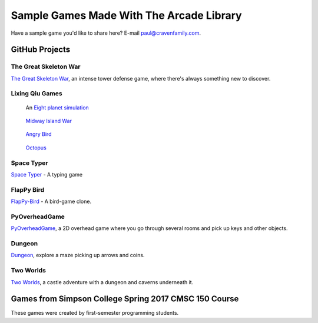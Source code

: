 Sample Games Made With The Arcade Library
=========================================

Have a sample game you'd like to share here? E-mail
paul@cravenfamily.com.

GitHub Projects
---------------

The Great Skeleton War
~~~~~~~~~~~~~~~~~~~~~~

.. raw:: html

    <iframe width="560" height="315" src="https://www.youtube.com/embed/4yRxBYXP_Eo" frameborder="0" gesture="media" allow="encrypted-media" allowfullscreen></iframe>

`The Great Skeleton War`_, an intense tower defense game, where there's always something new to discover.

.. _The Great Skeleton War: https://github.com/BlakeDalmas/Python/tree/master/The%20Great%20Skeleton%20War

Lixing Qiu Games
~~~~~~~~~~~~~~~~

.. figure:: images/eight_planet.gif
    :width: 50%

    An `Eight planet simulation <https://github.com/lixingqiu/eight_planet>`_

.. figure:: images/midway.png
    :width: 50%

    `Midway Island War <https://github.com/lixingqiu/python3_arcade_midway_island_war_simple_simulate>`_

.. figure:: images/angry_bird.gif
    :width: 50%

    `Angry Bird <https://github.com/lixingqiu/python_arcade_simple_angry_bird>`_

.. figure:: images/octopus.gif
    :width: 50%

    `Octopus <https://github.com/lixingqiu/Python-arcade-Octopus-animation-demo>`_

Space Typer
~~~~~~~~~~~

.. image:: images/space_typer.png

`Space Typer`_ - A typing game

.. _Space Typer: https://github.com/thecodeah/space-typer


FlapPy Bird
~~~~~~~~~~~

.. image:: https://camo.githubusercontent.com/f0e9f79d083289e7385a9af79231ba9cc07a10dd/68747470733a2f2f692e706f7374696d672e63632f665678394b736b672f53637265656e5f53686f745f323031382d30392d32375f61745f31322e31312e31395f414d2e706e67

`FlapPy-Bird`_ - A bird-game clone.



.. _FlapPy-Bird: https://github.com/iJohnMaged/FlapPy-Bird


PyOverheadGame
~~~~~~~~~~~~~~

.. image:: images/PyOverheadGame.png

PyOverheadGame_, a 2D overhead game where you go through several rooms and pick up keys and other objects.

.. _PyOverheadGame: https://github.com/albertz/PyOverheadGame


Dungeon
~~~~~~~

.. image:: images/blake.png

Dungeon_, explore a maze picking up arrows and coins.

.. _Dungeon: https://github.com/BlakeDalmas/Python/tree/master/Dungeon%20Game

Two Worlds
~~~~~~~~~~

`Two Worlds`_, a castle adventure with a dungeon and caverns underneath it.

.. _Two Worlds: https://github.com/pvcraven/two_worlds

Games from Simpson College Spring 2017 CMSC 150 Course
------------------------------------------------------

These games were created by first-semester programming students.

.. raw:: html

	<iframe width="560" height="315" src="https://www.youtube.com/embed/Hjx4aSadeBQ" frameborder="0" allowfullscreen></iframe>

.. raw:: html

	<iframe width="560" height="315" src="https://www.youtube.com/embed/JMg7j-1e6SY" frameborder="0" allowfullscreen></iframe>

.. raw:: html

	<iframe width="560" height="315" src="https://www.youtube.com/embed/qU1Wguc0pDE" frameborder="0" allowfullscreen></iframe>

.. raw:: html

	<iframe width="560" height="315" src="https://www.youtube.com/embed/08dgcomrB68" frameborder="0" allowfullscreen></iframe>

.. raw:: html

	<iframe width="560" height="315" src="https://www.youtube.com/embed/q_7_R4qa6K0" frameborder="0" allowfullscreen></iframe>

.. raw:: html

	<iframe width="560" height="315" src="https://www.youtube.com/embed/BCtW0G00zxM" frameborder="0" allowfullscreen></iframe>

.. raw:: html

	<iframe width="560" height="315" src="https://www.youtube.com/embed/Qjc-6sck7e4" frameborder="0" allowfullscreen></iframe>

.. raw:: html

	<iframe width="560" height="315" src="https://www.youtube.com/embed/aqPQIKYswNQ" frameborder="0" allowfullscreen></iframe>

.. raw:: html

	<iframe width="560" height="315" src="https://www.youtube.com/embed/pymhs2zTGjY" frameborder="0" allowfullscreen></iframe>\

.. raw:: html

	<iframe width="560" height="315" src="https://www.youtube.com/embed/_yLNYDVeQ5g" frameborder="0" allowfullscreen></iframe>

.. raw:: html

	<iframe width="560" height="315" src="https://www.youtube.com/embed/TPm-SMJ5cwg" frameborder="0" allowfullscreen></iframe>

.. raw:: html

	<iframe width="560" height="315" src="https://www.youtube.com/embed/Q65Sc8SLHho" frameborder="0" allowfullscreen></iframe>

.. raw:: html

	<iframe width="560" height="315" src="https://www.youtube.com/embed/Kog417X313Y" frameborder="0" allowfullscreen></iframe>

